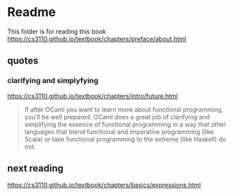 * Readme

This folder is for reading this book
https://cs3110.github.io/textbook/chapters/preface/about.html

** quotes

*** clarifying and simplyfying

https://cs3110.github.io/textbook/chapters/intro/future.html

#+begin_quote
If after OCaml you want to learn more about functional programming, you’ll be
well prepared. OCaml does a great job of clarifying and simplifying the essence
of functional programming in a way that other languages that blend functional
and imperative programming (like Scala) or take functional programming to the
extreme (like Haskell) do not.
#+end_quote

** next reading


https://cs3110.github.io/textbook/chapters/basics/expressions.html
